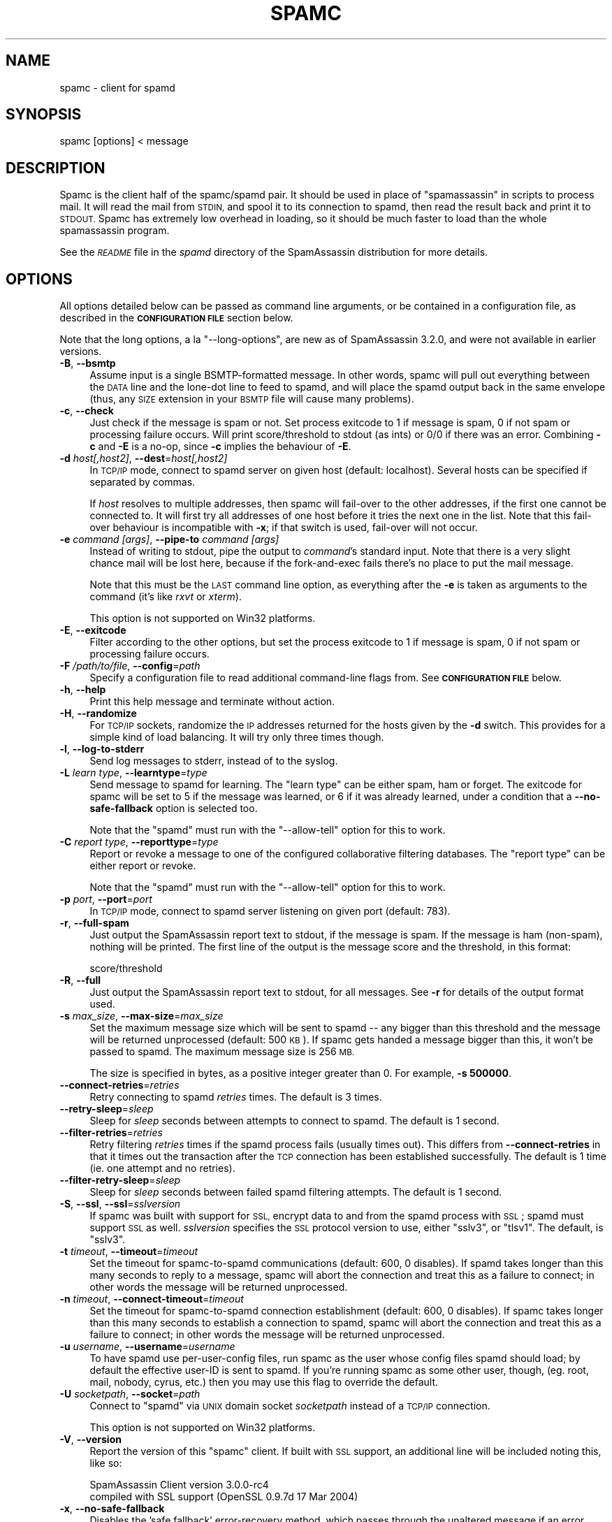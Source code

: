 .\" Automatically generated by Pod::Man 2.27 (Pod::Simple 3.28)
.\"
.\" Standard preamble:
.\" ========================================================================
.de Sp \" Vertical space (when we can't use .PP)
.if t .sp .5v
.if n .sp
..
.de Vb \" Begin verbatim text
.ft CW
.nf
.ne \\$1
..
.de Ve \" End verbatim text
.ft R
.fi
..
.\" Set up some character translations and predefined strings.  \*(-- will
.\" give an unbreakable dash, \*(PI will give pi, \*(L" will give a left
.\" double quote, and \*(R" will give a right double quote.  \*(C+ will
.\" give a nicer C++.  Capital omega is used to do unbreakable dashes and
.\" therefore won't be available.  \*(C` and \*(C' expand to `' in nroff,
.\" nothing in troff, for use with C<>.
.tr \(*W-
.ds C+ C\v'-.1v'\h'-1p'\s-2+\h'-1p'+\s0\v'.1v'\h'-1p'
.ie n \{\
.    ds -- \(*W-
.    ds PI pi
.    if (\n(.H=4u)&(1m=24u) .ds -- \(*W\h'-12u'\(*W\h'-12u'-\" diablo 10 pitch
.    if (\n(.H=4u)&(1m=20u) .ds -- \(*W\h'-12u'\(*W\h'-8u'-\"  diablo 12 pitch
.    ds L" ""
.    ds R" ""
.    ds C` ""
.    ds C' ""
'br\}
.el\{\
.    ds -- \|\(em\|
.    ds PI \(*p
.    ds L" ``
.    ds R" ''
.    ds C`
.    ds C'
'br\}
.\"
.\" Escape single quotes in literal strings from groff's Unicode transform.
.ie \n(.g .ds Aq \(aq
.el       .ds Aq '
.\"
.\" If the F register is turned on, we'll generate index entries on stderr for
.\" titles (.TH), headers (.SH), subsections (.SS), items (.Ip), and index
.\" entries marked with X<> in POD.  Of course, you'll have to process the
.\" output yourself in some meaningful fashion.
.\"
.\" Avoid warning from groff about undefined register 'F'.
.de IX
..
.nr rF 0
.if \n(.g .if rF .nr rF 1
.if (\n(rF:(\n(.g==0)) \{
.    if \nF \{
.        de IX
.        tm Index:\\$1\t\\n%\t"\\$2"
..
.        if !\nF==2 \{
.            nr % 0
.            nr F 2
.        \}
.    \}
.\}
.rr rF
.\"
.\" Accent mark definitions (@(#)ms.acc 1.5 88/02/08 SMI; from UCB 4.2).
.\" Fear.  Run.  Save yourself.  No user-serviceable parts.
.    \" fudge factors for nroff and troff
.if n \{\
.    ds #H 0
.    ds #V .8m
.    ds #F .3m
.    ds #[ \f1
.    ds #] \fP
.\}
.if t \{\
.    ds #H ((1u-(\\\\n(.fu%2u))*.13m)
.    ds #V .6m
.    ds #F 0
.    ds #[ \&
.    ds #] \&
.\}
.    \" simple accents for nroff and troff
.if n \{\
.    ds ' \&
.    ds ` \&
.    ds ^ \&
.    ds , \&
.    ds ~ ~
.    ds /
.\}
.if t \{\
.    ds ' \\k:\h'-(\\n(.wu*8/10-\*(#H)'\'\h"|\\n:u"
.    ds ` \\k:\h'-(\\n(.wu*8/10-\*(#H)'\`\h'|\\n:u'
.    ds ^ \\k:\h'-(\\n(.wu*10/11-\*(#H)'^\h'|\\n:u'
.    ds , \\k:\h'-(\\n(.wu*8/10)',\h'|\\n:u'
.    ds ~ \\k:\h'-(\\n(.wu-\*(#H-.1m)'~\h'|\\n:u'
.    ds / \\k:\h'-(\\n(.wu*8/10-\*(#H)'\z\(sl\h'|\\n:u'
.\}
.    \" troff and (daisy-wheel) nroff accents
.ds : \\k:\h'-(\\n(.wu*8/10-\*(#H+.1m+\*(#F)'\v'-\*(#V'\z.\h'.2m+\*(#F'.\h'|\\n:u'\v'\*(#V'
.ds 8 \h'\*(#H'\(*b\h'-\*(#H'
.ds o \\k:\h'-(\\n(.wu+\w'\(de'u-\*(#H)/2u'\v'-.3n'\*(#[\z\(de\v'.3n'\h'|\\n:u'\*(#]
.ds d- \h'\*(#H'\(pd\h'-\w'~'u'\v'-.25m'\f2\(hy\fP\v'.25m'\h'-\*(#H'
.ds D- D\\k:\h'-\w'D'u'\v'-.11m'\z\(hy\v'.11m'\h'|\\n:u'
.ds th \*(#[\v'.3m'\s+1I\s-1\v'-.3m'\h'-(\w'I'u*2/3)'\s-1o\s+1\*(#]
.ds Th \*(#[\s+2I\s-2\h'-\w'I'u*3/5'\v'-.3m'o\v'.3m'\*(#]
.ds ae a\h'-(\w'a'u*4/10)'e
.ds Ae A\h'-(\w'A'u*4/10)'E
.    \" corrections for vroff
.if v .ds ~ \\k:\h'-(\\n(.wu*9/10-\*(#H)'\s-2\u~\d\s+2\h'|\\n:u'
.if v .ds ^ \\k:\h'-(\\n(.wu*10/11-\*(#H)'\v'-.4m'^\v'.4m'\h'|\\n:u'
.    \" for low resolution devices (crt and lpr)
.if \n(.H>23 .if \n(.V>19 \
\{\
.    ds : e
.    ds 8 ss
.    ds o a
.    ds d- d\h'-1'\(ga
.    ds D- D\h'-1'\(hy
.    ds th \o'bp'
.    ds Th \o'LP'
.    ds ae ae
.    ds Ae AE
.\}
.rm #[ #] #H #V #F C
.\" ========================================================================
.\"
.IX Title "SPAMC 1"
.TH SPAMC 1 "2014-02-28" "perl v5.18.2" "User Contributed Perl Documentation"
.\" For nroff, turn off justification.  Always turn off hyphenation; it makes
.\" way too many mistakes in technical documents.
.if n .ad l
.nh
.SH "NAME"
spamc \- client for spamd
.SH "SYNOPSIS"
.IX Header "SYNOPSIS"
.IP "spamc [options] < message" 4
.IX Item "spamc [options] < message"
.SH "DESCRIPTION"
.IX Header "DESCRIPTION"
Spamc is the client half of the spamc/spamd pair.  It should be used in place
of \f(CW\*(C`spamassassin\*(C'\fR in scripts to process mail.  It will read the mail from
\&\s-1STDIN,\s0 and spool it to its connection to spamd, then read the result back and
print it to \s-1STDOUT. \s0 Spamc has extremely low overhead in loading, so it should
be much faster to load than the whole spamassassin program.
.PP
See the \fI\s-1README\s0\fR file in the \fIspamd\fR directory of the SpamAssassin
distribution for more details.
.SH "OPTIONS"
.IX Header "OPTIONS"
All options detailed below can be passed as command line arguments, or be
contained in a configuration file, as described in the \fB\s-1CONFIGURATION FILE\s0\fR
section below.
.PP
Note that the long options, a la \f(CW\*(C`\-\-long\-options\*(C'\fR, are new as of
SpamAssassin 3.2.0, and were not available in earlier versions.
.IP "\fB\-B\fR, \fB\-\-bsmtp\fR" 4
.IX Item "-B, --bsmtp"
Assume input is a single BSMTP-formatted message. In other words, spamc will
pull out everything between the \s-1DATA\s0 line and the lone-dot line to feed to
spamd, and will place the spamd output back in the same envelope (thus, any
\&\s-1SIZE\s0 extension in your \s-1BSMTP\s0 file will cause many problems).
.IP "\fB\-c\fR, \fB\-\-check\fR" 4
.IX Item "-c, --check"
Just check if the message is spam or not.  Set process exitcode to 1 if
message is spam, 0 if not spam or processing failure occurs.  Will print
score/threshold to stdout (as ints) or 0/0 if there was an error.
Combining \fB\-c\fR and \fB\-E\fR is a no-op, since \fB\-c\fR implies the behaviour
of \fB\-E\fR.
.IP "\fB\-d\fR \fIhost[,host2]\fR, \fB\-\-dest\fR=\fIhost[,host2]\fR" 4
.IX Item "-d host[,host2], --dest=host[,host2]"
In \s-1TCP/IP\s0 mode, connect to spamd server on given host (default: localhost).
Several hosts can be specified if separated by commas.
.Sp
If \fIhost\fR resolves to multiple addresses, then spamc will fail-over to the 
other addresses, if the first one cannot be connected to.  It will first try
all addresses of one host before it tries the next one in the list.
Note that this fail-over behaviour is incompatible with \fB\-x\fR; if that
switch is used, fail-over will not occur.
.IP "\fB\-e\fR \fIcommand\fR \fI[args]\fR, \fB\-\-pipe\-to\fR \fIcommand\fR \fI[args]\fR" 4
.IX Item "-e command [args], --pipe-to command [args]"
Instead of writing to stdout, pipe the output to \fIcommand\fR's standard input.
Note that there is a very slight chance mail will be lost here, because if the
fork-and-exec fails there's no place to put the mail message.
.Sp
Note that this must be the \s-1LAST\s0 command line option, as everything after the
\&\fB\-e\fR is taken as arguments to the command (it's like \fIrxvt\fR or \fIxterm\fR).
.Sp
This option is not supported on Win32 platforms.
.IP "\fB\-E\fR, \fB\-\-exitcode\fR" 4
.IX Item "-E, --exitcode"
Filter according to the other options, but set the process exitcode to 1 if
message is spam, 0 if not spam or processing failure occurs.
.IP "\fB\-F\fR \fI/path/to/file\fR, \fB\-\-config\fR=\fIpath\fR" 4
.IX Item "-F /path/to/file, --config=path"
Specify a configuration file to read additional command-line flags from.
See \fB\s-1CONFIGURATION FILE\s0\fR below.
.IP "\fB\-h\fR, \fB\-\-help\fR" 4
.IX Item "-h, --help"
Print this help message and terminate without action.
.IP "\fB\-H\fR, \fB\-\-randomize\fR" 4
.IX Item "-H, --randomize"
For \s-1TCP/IP\s0 sockets, randomize the \s-1IP\s0 addresses returned for the hosts given
by the \fB\-d\fR switch. This provides for a simple kind of load balancing.  It
will try only three times though.
.IP "\fB\-l\fR, \fB\-\-log\-to\-stderr\fR" 4
.IX Item "-l, --log-to-stderr"
Send log messages to stderr, instead of to the syslog.
.IP "\fB\-L\fR \fIlearn type\fR, \fB\-\-learntype\fR=\fItype\fR" 4
.IX Item "-L learn type, --learntype=type"
Send message to spamd for learning.  The \f(CW\*(C`learn type\*(C'\fR can be either spam,
ham or forget.  The exitcode for spamc will be set to 5 if the message
was learned, or 6 if it was already learned, under a condition that
a \fB\-\-no\-safe\-fallback\fR option is selected too.
.Sp
Note that the \f(CW\*(C`spamd\*(C'\fR must run with the \f(CW\*(C`\-\-allow\-tell\*(C'\fR option for
this to work.
.IP "\fB\-C\fR \fIreport type\fR, \fB\-\-reporttype\fR=\fItype\fR" 4
.IX Item "-C report type, --reporttype=type"
Report or revoke a message to one of the configured collaborative filtering
databases.  The \f(CW\*(C`report type\*(C'\fR can be either report or revoke.
.Sp
Note that the \f(CW\*(C`spamd\*(C'\fR must run with the \f(CW\*(C`\-\-allow\-tell\*(C'\fR option for
this to work.
.IP "\fB\-p\fR \fIport\fR, \fB\-\-port\fR=\fIport\fR" 4
.IX Item "-p port, --port=port"
In \s-1TCP/IP\s0 mode, connect to spamd server listening on given port 
(default: 783).
.IP "\fB\-r\fR, \fB\-\-full\-spam\fR" 4
.IX Item "-r, --full-spam"
Just output the SpamAssassin report text to stdout, if the message is
spam.  If the message is ham (non-spam), nothing will be printed.  The
first line of the output is the message score and the threshold, in
this format:
.Sp
.Vb 1
\&        score/threshold
.Ve
.IP "\fB\-R\fR, \fB\-\-full\fR" 4
.IX Item "-R, --full"
Just output the SpamAssassin report text to stdout, for all messages.
See \fB\-r\fR for details of the output format used.
.IP "\fB\-s\fR \fImax_size\fR, \fB\-\-max\-size\fR=\fImax_size\fR" 4
.IX Item "-s max_size, --max-size=max_size"
Set the maximum message size which will be sent to spamd \*(-- any bigger than
this threshold and the message will be returned unprocessed (default: 500 \s-1KB\s0).
If spamc gets handed a message bigger than this, it won't be passed to spamd.
The maximum message size is 256 \s-1MB.\s0
.Sp
The size is specified in bytes, as a positive integer greater than 0.
For example, \fB\-s 500000\fR.
.IP "\fB\-\-connect\-retries\fR=\fIretries\fR" 4
.IX Item "--connect-retries=retries"
Retry connecting to spamd \fIretries\fR times.  The default is 3 times.
.IP "\fB\-\-retry\-sleep\fR=\fIsleep\fR" 4
.IX Item "--retry-sleep=sleep"
Sleep for \fIsleep\fR seconds between attempts to connect to spamd.
The default is 1 second.
.IP "\fB\-\-filter\-retries\fR=\fIretries\fR" 4
.IX Item "--filter-retries=retries"
Retry filtering \fIretries\fR times if the spamd process fails (usually times
out).  This differs from \fB\-\-connect\-retries\fR in that it times out the
transaction after the \s-1TCP\s0 connection has been established successfully.
The default is 1 time (ie. one attempt and no retries).
.IP "\fB\-\-filter\-retry\-sleep\fR=\fIsleep\fR" 4
.IX Item "--filter-retry-sleep=sleep"
Sleep for \fIsleep\fR seconds between failed spamd filtering attempts.
The default is 1 second.
.IP "\fB\-S\fR, \fB\-\-ssl\fR, \fB\-\-ssl\fR=\fIsslversion\fR" 4
.IX Item "-S, --ssl, --ssl=sslversion"
If spamc was built with support for \s-1SSL,\s0 encrypt data to and from the
spamd process with \s-1SSL\s0; spamd must support \s-1SSL\s0 as well.
\&\fIsslversion\fR specifies the \s-1SSL\s0 protocol version to use, either
\&\f(CW\*(C`sslv3\*(C'\fR, or \f(CW\*(C`tlsv1\*(C'\fR. The default, is \f(CW\*(C`sslv3\*(C'\fR.
.IP "\fB\-t\fR \fItimeout\fR, \fB\-\-timeout\fR=\fItimeout\fR" 4
.IX Item "-t timeout, --timeout=timeout"
Set the timeout for spamc-to-spamd communications (default: 600, 0 disables).
If spamd takes longer than this many seconds to reply to a message, spamc 
will abort the connection and treat this as a failure to connect; in other 
words the message will be returned unprocessed.
.IP "\fB\-n\fR \fItimeout\fR, \fB\-\-connect\-timeout\fR=\fItimeout\fR" 4
.IX Item "-n timeout, --connect-timeout=timeout"
Set the timeout for spamc-to-spamd connection establishment (default: 600, 0
disables). If spamc takes longer than this many seconds to establish a
connection to spamd, spamc will abort the connection and treat this as a
failure to connect; in other words the message will be returned unprocessed.
.IP "\fB\-u\fR \fIusername\fR, \fB\-\-username\fR=\fIusername\fR" 4
.IX Item "-u username, --username=username"
To have spamd use per-user-config files, run spamc as the user whose config
files spamd should load; by default the effective user-ID is sent to spamd.  If
you're running spamc as some other user, though, (eg. root, mail, nobody,
cyrus, etc.) then you may use this flag to override the default.
.IP "\fB\-U\fR \fIsocketpath\fR, \fB\-\-socket\fR=\fIpath\fR" 4
.IX Item "-U socketpath, --socket=path"
Connect to \f(CW\*(C`spamd\*(C'\fR via \s-1UNIX\s0 domain socket \fIsocketpath\fR instead of a
\&\s-1TCP/IP\s0 connection.
.Sp
This option is not supported on Win32 platforms.
.IP "\fB\-V\fR, \fB\-\-version\fR" 4
.IX Item "-V, --version"
Report the version of this \f(CW\*(C`spamc\*(C'\fR client.  If built with \s-1SSL\s0 support,
an additional line will be included noting this, like so:
.Sp
.Vb 2
\&  SpamAssassin Client version 3.0.0\-rc4
\&    compiled with SSL support (OpenSSL 0.9.7d 17 Mar 2004)
.Ve
.IP "\fB\-x\fR, \fB\-\-no\-safe\-fallback\fR" 4
.IX Item "-x, --no-safe-fallback"
Disables the 'safe fallback' error-recovery method, which passes through the
unaltered message if an error occurs.  Instead, exit with an error code, and
let the \s-1MTA\s0 queue up the mails for a retry later.  See also \*(L"\s-1EXIT CODES\*(R"\s0.
.Sp
This also disables the \s-1TCP\s0 fail-over behaviour from \fB\-d\fR.
.IP "\fB\-X\fR, \fB\-\-unavailable\-tempfail\fR" 4
.IX Item "-X, --unavailable-tempfail"
When disabling 'safe fallback' with \fB\-x\fR, this option will turn \s-1EX_UNAVAILABLE\s0
errors into \s-1EX_TEMPFAIL.\s0 This may allow your \s-1MTA\s0 to defer mails with a 
temporary \s-1SMTP\s0 error instead of bouncing them with a permanent \s-1SMTP\s0 error. 
See also \*(L"\s-1EXIT CODES\*(R"\s0.
.IP "\fB\-y\fR, \fB\-\-tests\fR" 4
.IX Item "-y, --tests"
Just output the names of the tests hit to stdout, on one line, separated
by commas.
.IP "\fB\-K\fR" 4
.IX Item "-K"
Perform a keep-alive check of spamd, instead of a full message check.
.IP "\fB\-z\fR" 4
.IX Item "-z"
Use gzip compression to compress the mail message sent to \f(CW\*(C`spamd\*(C'\fR. This is
useful for long-distance use of spamc over the internet. Note that this relies
on \f(CW\*(C`zlib\*(C'\fR being installed on the \f(CW\*(C`spamc\*(C'\fR client side, and the
\&\f(CW\*(C`Compress::Zlib\*(C'\fR perl module on the server side; an error will be returned
otherwise.
.IP "\fB\-\-headers\fR" 4
.IX Item "--headers"
Perform a scan, but instead of allowing any part of the message (header and
body) to be rewritten, limit rewriting to only the message headers. This is
much more efficient in bandwidth usage, since the response message transmitted
back from the spamd server will not include the body.
.Sp
Note that this only makes sense if you are using \f(CW\*(C`report_safe 0\*(C'\fR in the
scanning configuration on the remote end; with \f(CW\*(C`report_safe 1\*(C'\fR, it is
likely to result in corrupt messages.
.SH "CONFIGURATION FILE"
.IX Header "CONFIGURATION FILE"
The above command-line switches can also be loaded from a configuration
file.
.PP
The format of the file is similar to the SpamAssassin rules files; blank lines
and lines beginning with \f(CW\*(C`#\*(C'\fR are ignored.  Any space-separated words are
considered additions to the command line, and are prepended. Newlines are
treated as equivalent to spaces. Existing command line switches will override
any settings in the configuration file.
.PP
If the \fB\-F\fR switch is specified, that file will be used.  Otherwise,
\&\f(CW\*(C`spamc\*(C'\fR will attempt to load spamc.conf in \f(CW\*(C`SYSCONFDIR\*(C'\fR (default:
/etc/mail/spamassassin). If that file doesn't exist, and the \fB\-F\fR
switch is not specified, no configuration file will be read.
.PP
Example:
.PP
.Vb 1
\&    # spamc global configuration file 
\&    
\&    # connect to "server.example.com", port 783
\&    \-d server.example.com
\&    \-p 783
\&
\&    # max message size for scanning = 350k
\&    \-s 350000
.Ve
.SH "EXIT CODES"
.IX Header "EXIT CODES"
By default, spamc will use the 'safe fallback' error recovery method.  That 
means, it will always exit with an exit code of \f(CW0\fR, even if an error was 
encountered.  If any error occurrs, it will simply pass through the unaltered 
message.
.PP
The \fB\-c\fR and \fB\-E\fR options modify this; instead, spamc will use an exit code
of \f(CW1\fR if the message is determined to be spam.
.PP
If one of the \f(CW\*(C`\-x\*(C'\fR, \f(CW\*(C`\-L\*(C'\fR or \f(CW\*(C`\-C\*(C'\fR options are specified, 'safe fallback' will
be disabled, and certain error conditions related to communication between
spamc and spamd will result in an error code.
.PP
The exit codes used are as follows:
.PP
.Vb 10
\&    EX_USAGE        64  command line usage error
\&    EX_DATAERR      65  data format error       
\&    EX_NOINPUT      66  cannot open input
\&    EX_NOUSER       67  addressee unknown
\&    EX_NOHOST       68  host name unknown
\&    EX_UNAVAILABLE  69  service unavailable
\&    EX_SOFTWARE     70  internal software error
\&    EX_OSERR        71  system error (e.g., can\*(Aqt fork)
\&    EX_OSFILE       72  critical OS file missing
\&    EX_CANTCREAT    73  can\*(Aqt create (user) output file
\&    EX_IOERR        74  input/output error
\&    EX_TEMPFAIL     75  temp failure; user is invited to retry
\&    EX_PROTOCOL     76  remote error in protocol
\&    EX_NOPERM       77  permission denied
\&    EX_CONFIG       78  configuration error
\&
\&    * The EX_TOOBIG error level is never used.  If spamc receives a message 
\&      that is too big, the exit code will be 0.
\&
\&    EX_TOOBIG       98  message was too big to process (see \-\-max\-size)
.Ve
.SH "SEE ALSO"
.IX Header "SEE ALSO"
\&\fIspamd\fR\|(1)
\&\fIspamassassin\fR\|(1)
\&\fIMail::SpamAssassin\fR\|(3)
.SH "PREREQUISITES"
.IX Header "PREREQUISITES"
\&\f(CW\*(C`Mail::SpamAssassin\*(C'\fR
.SH "AUTHORS"
.IX Header "AUTHORS"
The SpamAssassin(tm) Project <http://spamassassin.apache.org/>
.SH "COPYRIGHT"
.IX Header "COPYRIGHT"
SpamAssassin is distributed under the Apache License, Version 2.0, as
described in the file \f(CW\*(C`LICENSE\*(C'\fR included with the distribution.
